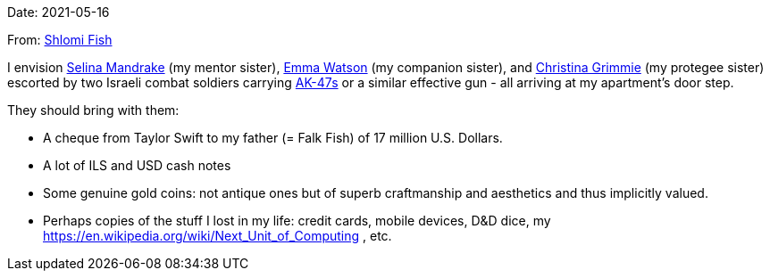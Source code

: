 Date: 2021-05-16

From: https://www.shlomifish.org/me/contact-me/[Shlomi Fish]

I envision https://buffyfanfiction.fandom.com/wiki/Selina_Mandrake[Selina Mandrake]
(my mentor sister),
https://www.shlomifish.org/humour/bits/facts/Emma-Watson/[Emma Watson] (my companion
sister),
and https://en.wikipedia.org/wiki/Christina_Grimmie[Christina Grimmie] (my protegee
sister) escorted by two Israeli combat soldiers carrying
https://en.wikipedia.org/wiki/AK-47[AK-47s] or a similar effective gun -
all arriving at my apartment's door step.

They should bring with them:

* A cheque from Taylor Swift to my father (= Falk Fish) of 17 million U.S. Dollars.
* A lot of ILS and USD cash notes
* Some genuine gold coins: not antique ones but of superb craftmanship and aesthetics and thus implicitly valued.
* Perhaps copies of the stuff I lost in my life: credit cards, mobile devices, D&amp;D dice, my https://en.wikipedia.org/wiki/Next_Unit_of_Computing , etc.
